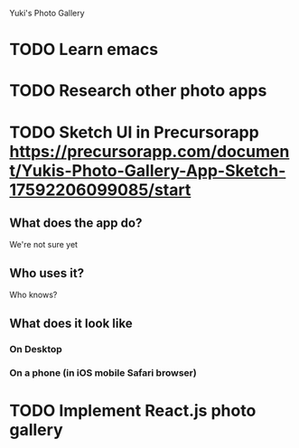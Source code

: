 Yuki's Photo Gallery
* TODO Learn emacs
* TODO Research other photo apps
* TODO Sketch UI in Precursorapp https://precursorapp.com/document/Yukis-Photo-Gallery-App-Sketch-17592206099085/start
** What does the app do?
We're not sure yet
** Who uses it?
Who knows?
** What does it look like
*** On Desktop
*** On a phone (in iOS mobile Safari browser)
* TODO Implement React.js photo gallery
